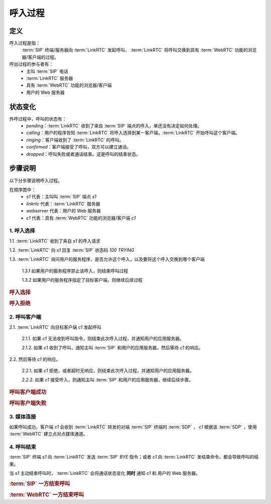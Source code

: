 呼入过程
###########

.. _label-incoming-call-def:

定义
=====
呼入过程是指：
  :term:`SIP` 终端/服务器向 :term:`LinkRTC` 发起呼叫， :term:`LinkRTC` 将呼叫交换到具有 :term:`WebRTC` 功能的浏览器/客户端的过程。

呼出过程的参与者有：
  * 主叫 :term:`SIP` 电话
  * :term:`LinkRTC` 服务器
  * 具有 :term:`WebRTC` 功能的浏览器/客户端
  * 用户的 Web 服务器

状态变化
=========
外呼过程中，呼叫的状态有：
  * `pending`：:term:`LinkRTC` 收到了来自 :term:`SIP` 端点的呼入，单还没有决定如何处理。
  * `calling`：用户的程序告知 :term:`LinkRTC` 将呼入选择到某一客户端，:term:`LinkRTC` 开始呼叫这个客户端。
  * `ringing`：客户端收到了 :term:`LinkRTC` 的呼叫。
  * `confirmed`：客户端接受了呼叫，双方可以建立通话。
  * `dropped`：呼叫失败或者通话结束。这是呼叫的结束状态。

.. digraph:: incoming_call_state

    begin [shape=point]
    end [shape=doublecircle]

    begin -> pending [label="呼入"]

    pending -> calling [label="确定了目标客户端"]
    pending -> dropped [label="呼叫禁止"]

    calling -> ringing [label="客户端收到呼叫"]
    calling -> dropped [label="呼叫失败"]

    ringing -> confirmed [label="接通"]
    ringing -> dropped [label="呼叫失败"]

    confirmed -> dropped [label="通话结束"]

    dropped -> end

步骤说明
=========

以下分步骤说明呼入过程。

在顺序图中：
  * `s1` 代表：主叫叫 :term:`SIP` 端点 `s1`
  * `linkrtc` 代表：:term:`LinkRTC` 服务器
  * `webserver` 代表：用户的 Web 服务器
  * `c1` 代表：具有 :term:`WebRTC` 功能的浏览器/客户端 `c1`

1. 呼入选择
---------------

1.1. :term:`LinkRTC` 收到了来自 `s1` 的呼入请求

1.2. :term:`LinkRTC` 向 `s1` 回复 :term:`SIP` 状态码 `100 TRYING`

1.3. :term:`LinkRTC` 询问用户的服务程序，是否允许这个呼入，以及要将这个呼入交换到哪个客户端

  1.3.1 如果用户的服务程序禁止该呼入，则结束呼叫过程

  1.3.2 如果用户的服务程序指定了目标客户端，则继续后续过程

.. rubric:: 呼入选择

.. seqdiag::

  s1; linkrtc; webserver; c1;

  s1 -->> linkrtc [label="INVITE"];
  s1 <<-- linkrtc [label="TRYING"];
  linkrtc -> webserver [label="incoming_call: to whom?"];
  linkrtc <- webserver [label="return: to 'c1'"];
  ... continue ...

.. rubric:: 呼入拒绝

.. seqdiag::

  s1; linkrtc; webserver; c1;

  s1 -->> linkrtc [label="INVITE"];
  s1 <<-- linkrtc [label="TRYING"];
  linkrtc -> webserver [label="incoming_call: to whom?"];
  linkrtc <- webserver [label="return: refused!", color=red];
  s1 <<-- linkrtc [label="403 Forbidden", color=red];
  ... break ...

2. 呼叫客户端
---------------

2.1. :term:`LinkRTC` 向目标客户端 `c1` 发起呼叫

  2.1.1. 如果 `c1` 无法收到呼叫指令，则结束此次呼入过程，并通知用户的应用服务器。

  2.1.2. 如果 `c1` 收到了呼叫，通知主叫 :term:`SIP` 和用户的应用服务器，然后等待 `c1` 的响应。

2.2. 然后等待 `c1` 的响应。

  2.2.1. 如果 `c1` 拒绝，或者超时无响应，则结束此次呼入过程，并通知用户的应用服务器。

  2.2.2. 如果 `c1` 接受呼入，则通知主叫 :term:`SIP` 和用户的应用服务器，继续后续步骤。

.. rubric:: 呼叫客户端成功

.. seqdiag::

  s1; linkrtc; webserver; c1;

  ... continue ...
  s1 -->> linkrtc [label="INVITE: from='x', to='y'"];
  s1 <<-- linkrtc [label="TRYING"];
  linkrtc -->> webserver [label="notify: incoming call(from='x', to='y')"];
  ... wait ...
  linkrtc <<-- webserver [label="notify: switch the call to 'c1'"];
  linkrtc -->> webserver [label="notify: state=calling"];
  linkrtc -->> c1 [label="incoming call: from='x', to='y'"];
  linkrtc <<-- webserver;
  ... wait ...
  linkrtc <<-- c1 [label="return: accept"];
  linkrtc -->> webserver [label="notify: accepted"];
  s1 <<-- linkrtc [label="200 OK"];
  ... continue ...

.. rubric:: 呼叫客户端失败

.. seqdiag::

  s1; linkrtc; webserver; c1;

  ... continue ...
  s1 -->> linkrtc [label="INVITE: from='x', to='y'"];
  s1 <<-- linkrtc [label="TRYING"];
  linkrtc -->> webserver [label="notify: incoming call(from='x', to='y')"];
  ... wait ...
  linkrtc <<-- webserver [label="notify: switch the call to 'c1'"];
  linkrtc -->> webserver [label="notify: state=calling"];
  linkrtc -->> c1 [label="incoming call: from='x', to='y'", failed, color=red];
  linkrtc <<-- webserver;
  linkrtc -->> webserver [label="notify: state=dropped"];
  s1 <<-- linkrtc [label="480 Temporarily Unavailable", color=red];
  linkrtc <<-- webserver;
  ... break ...

3. 媒体连接
---------------
如果呼叫成功，客户端 `c1` 会收到 :term:`LinkRTC` 转发的对端 :term:`SIP` 终端的 :term:`SDP` ，
`c1` 根据该 :term:`SDP` ，使用 :term:`WebRTC` 建立点对点媒体通道。

4. 呼叫结束
--------------
:term:`SIP` 终端 `s1` 向 :term:`LinkRTC` 发送 :term:`SIP` `BYE` 指令；或者 `c1` 向 :term:`LinkRTC` 发结束命令，都会导致呼叫的结束。

当 `s1` 主动结束呼叫时， :term:`LinkRTC` 会将通话状态变化 **同时** 通知 `c1` 和 用户的 Web 服务器。

.. rubric:: :term:`SIP` 一方结束呼叫

.. seqdiag::

  s1; linkrtc; webserver; c1;

  ... continue ...
  s1 -->> linkrtc [label="BYE"];
  linkrtc ->> webserver [label="call state: disconnected"];
  linkrtc ->> c1 [label="call state: disconnected"];
  linkrtc <<- webserver;
  linkrtc <<- c1;
  s1 <<-- linkrtc [label="ACK"];

.. rubric:: :term:`WebRTC` 一方结束呼叫

.. seqdiag::

  s1; linkrtc; webserver; c1;

  ... continue ...
  c1 -> linkrtc [label="end call"];
  linkrtc -->> s1 [label="BYE"];
  c1 <- linkrtc;
  linkrtc ->> webserver [label="call state: disconnected"];
  linkrtc <<- webserver;
  linkrtc <<-- s1 [label="ACK"];
